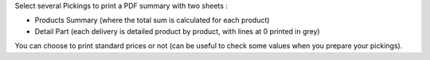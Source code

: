 Select several Pickings to print a PDF summary with two sheets :

* Products Summary (where the total sum is calculated for each product)

* Detail Part (each delivery is detailed product by product, with lines at 0 printed in grey)

You can choose to print standard prices or not (can be useful to check some
values when you prepare your pickings).

